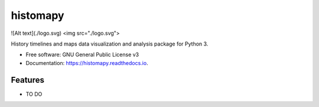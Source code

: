 =========
histomapy
=========


.. image:: https://img.shields.io/pypi/v/histomapy.svg
        :target: https://pypi.python.org/pypi/histomapy

.. image:: https://img.shields.io/travis/mustafacc/histomapy.svg
        :target: https://travis-ci.com/mustafacc/histomapy

.. image:: https://readthedocs.org/projects/histomapy/badge/?version=latest
        :target: https://histomapy.readthedocs.io/en/latest/?badge=latest
        :alt: Documentation Status


.. image:: https://pyup.io/repos/github/mustafacc/histomapy/shield.svg
     :target: https://pyup.io/repos/github/mustafacc/histomapy/
     :alt: Updates


![Alt text](./logo.svg)
<img src="./logo.svg">

History timelines and maps data visualization and analysis package for Python 3.


* Free software: GNU General Public License v3
* Documentation: https://histomapy.readthedocs.io.


Features
--------

* TO DO
